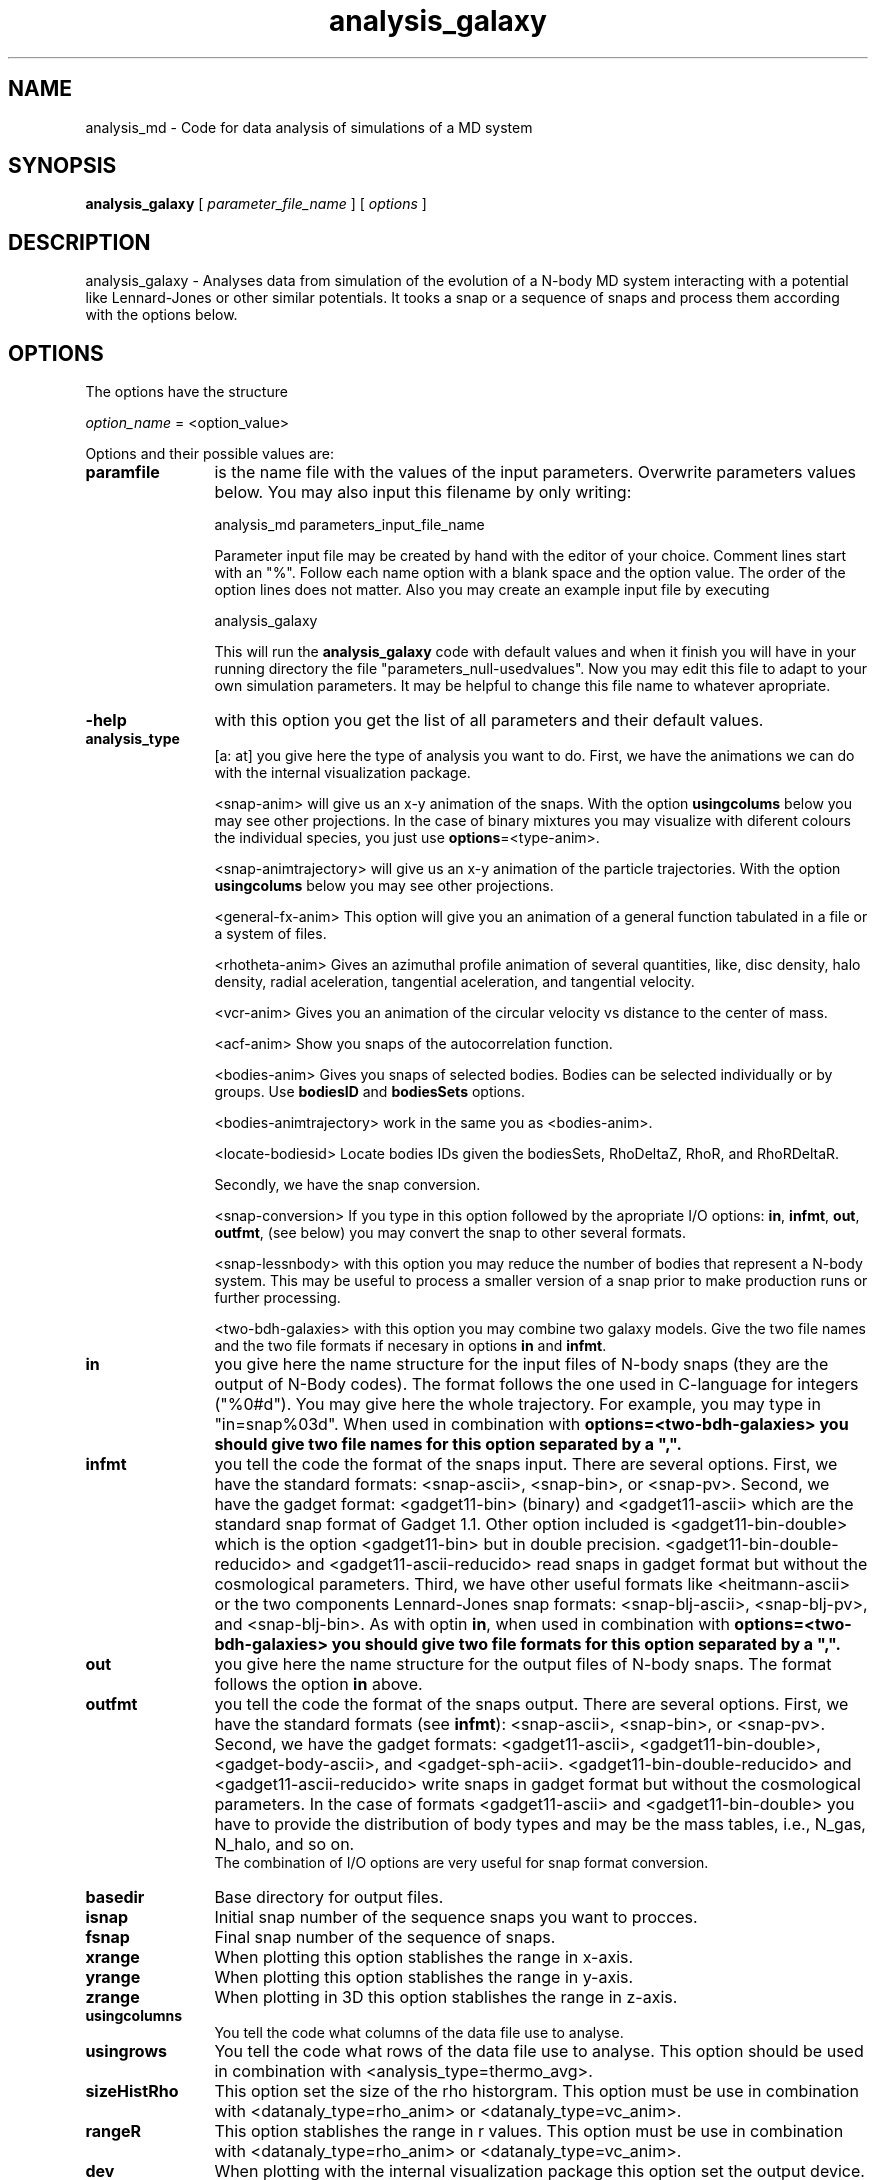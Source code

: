 't" t
.TH analysis_galaxy 1 "January 2006" UNIX "NagBody PROJECT"
.na
.nh   

.SH NAME
analysis_md - Code for data analysis of simulations of a MD system
.SH SYNOPSIS
\fBanalysis_galaxy\fR [ \fIparameter_file_name\fR ] [ \fIoptions\fR ] 
.sp


.SH DESCRIPTION
analysis_galaxy - Analyses data from simulation of the evolution of a N-body MD system 
interacting with a potential like Lennard-Jones or other similar potentials.
It tooks a snap or
a sequence of snaps and process them according with the options below.


.SH OPTIONS
The options have the structure
.sp
\fIoption_name\fR = <option_value>
.sp
Options and their possible values are:

.IP "\fBparamfile\fR" 12
is the name file with the values of the input parameters. Overwrite parameters
values below. You may also input this filename by only writing:
.sp 
analysis_md parameters_input_file_name
.sp
Parameter input file may be created by hand with the editor of your choice. 
Comment lines start
with an "%". Follow each name option with a blank space and the option value.
The order of the option lines does not matter. Also you may create an example 
input file
by executing
.sp
analysis_galaxy
.sp
This will run the \fBanalysis_galaxy\fR code with default values and when it 
finish you will have in your
running directory the file "parameters_null-usedvalues". Now you may edit this 
file to adapt
to your own simulation parameters. It may be helpful to change this file name 
to whatever apropriate.

.IP "\fB-help\fR" 12
with this option you get the list of all parameters and their default values.

.IP "\fBanalysis_type\fR" 12
[a: at] you give here the type of analysis you want to do. 
First, we have the animations we can do with the internal visualization package.
.br 

.br
<snap-anim>
will give us an x-y animation of the snaps. With the option \fBusingcolums\fR below
you may see other projections. In the case of binary mixtures you may visualize
with diferent colours the individual species, you just use
\fBoptions\fR=<type-anim>.
.br

.br
<snap-animtrajectory>
will give us an x-y animation of the particle trajectories.
With the option \fBusingcolums\fR below
you may see other projections. 
.br

.br
<general-fx-anim>
This option will give you an animation of a general function tabulated in a
file or a system of files.

.br
<rhotheta-anim>
Gives an azimuthal profile animation of several quantities, like,
disc density, halo density, radial aceleration, tangential aceleration,
and tangential velocity.

.br
<vcr-anim>
Gives you an animation of the circular velocity vs distance to the center
of mass.

.br
<acf-anim>
Show you snaps of the autocorrelation function.

.br
<bodies-anim>
Gives you snaps of selected bodies. Bodies can be selected individually
or by groups. Use \fBbodiesID\fR and \fBbodiesSets\fR options.

.br
<bodies-animtrajectory> 
work in the same you as <bodies-anim>.

.br
<locate-bodiesid>
Locate bodies IDs given the bodiesSets, RhoDeltaZ, RhoR, and RhoRDeltaR.

.br
Secondly, we have the snap conversion. 

.br
<snap-conversion>
If you type in this option 
followed by the apropriate I/O options: \fBin\fR, \fBinfmt\fR, \fBout\fR,
\fBoutfmt\fR, (see below) you may convert the snap to 
other several formats.
.br

.br
<snap-lessnbody> with this option you may reduce the number of bodies that
represent a N-body system. This may be useful to process a smaller version
of a snap prior to make production runs or further processing.
.br

.br
<two-bdh-galaxies> with this option you may combine two galaxy models. Give 
the two file names and the two file formats if necesary in options \fBin\fR
and \fBinfmt\fR.

.br

.IP "\fBin\fR" 12
you give here the name structure for the input files of N-body snaps 
(they are the output of N-Body codes). The format follows
the one used in C-language for integers ("%0#d"). You may give here the whole
trajectory. For example, you may type in "in=snap%03d". When used in
combination with \fBoptions\fr=<two-bdh-galaxies> you should give two
file names for this option separated by a ",".

.IP "\fBinfmt\fR" 12
you tell the code the format of the snaps input. There are several options. 
First, we have the standard formats: <snap-ascii>, <snap-bin>, or <snap-pv>. 
Second, we have the gadget format: <gadget11-bin> (binary) and <gadget11-ascii> 
which are the standard snap format of Gadget 1.1. Other option included is
<gadget11-bin-double> which is the option <gadget11-bin> but in double precision.
<gadget11-bin-double-reducido> and <gadget11-ascii-reducido> read snaps in gadget
format but without the cosmological parameters. Third, we have other useful
formats like <heitmann-ascii> or the two components
Lennard-Jones snap formats:
<snap-blj-ascii>, <snap-blj-pv>, and <snap-blj-bin>.
As with optin \fBin\fR, when used in
combination with \fBoptions\fr=<two-bdh-galaxies> you should give two
file formats for this option separated by a ",".

.IP "\fBout\fR" 12
you give here the name structure for the output files of N-body snaps. 
The format follows the option \fBin\fR above.

.IP "\fBoutfmt\fR" 12
you tell the code the format of the snaps output. There are several options. 
First, we have the standard formats (see \fBinfmt\fR):
<snap-ascii>, <snap-bin>, or <snap-pv>. 
Second, we have the gadget formats: <gadget11-ascii>, <gadget11-bin-double>,
<gadget-body-ascii>, and 
<gadget-sph-acii>. <gadget11-bin-double-reducido> and <gadget11-ascii-reducido>
write snaps in gadget format but without the cosmological parameters. In the case
of formats <gadget11-ascii> and <gadget11-bin-double> you have to provide the
distribution of body types and may be the mass tables, i.e., N_gas, N_halo, and
so on.
.br
The combination of I/O options are very useful for snap format conversion.

.IP "\fBbasedir\fR" 12
Base directory for output files.

.IP "\fBisnap\fR" 12
Initial snap number of the sequence snaps you want to procces.

.IP "\fBfsnap\fR" 12
Final snap number of the sequence of snaps.

.IP "\fBxrange\fR" 12
When plotting this option stablishes the range in x-axis.

.IP "\fByrange\fR" 12
When plotting this option stablishes the range in y-axis.

.IP "\fBzrange\fR" 12
When plotting in 3D this option stablishes the range in z-axis.

.IP "\fBusingcolumns\fR" 12
You tell the code what columns of the data file use to analyse.

.IP "\fBusingrows\fR" 12
You tell the code what rows of the data file use to analyse. This option
should be used in combination with <analysis_type=thermo_avg>.

.IP "\fBsizeHistRho\fR" 12
This option set the size of the rho historgram. This option must be use in
combination with <datanaly_type=rho_anim> or <datanaly_type=vc_anim>.

.IP "\fBrangeR\fR" 12
This option stablishes the range in r values.
This option must be use in combination with <datanaly_type=rho_anim>
or <datanaly_type=vc_anim>.

.IP "\fBdev\fR" 12
When plotting with the internal visualization package this option set the
output device.

.IP "\fBori\fR" 12
When plotting with the internal visualization package this option set the
the orientation of the display. When sending the output to a postscriipt
device, ori=1, produce an output in portrait form.

.IP "\fBa\fR" 12
When plotting with the internal visualization package this option set the
the aspect ratio of the display.

.IP "\fBgeo\fR" 12
When plotting with the internal visualization package this option set the
the window size in pixels.

.IP "\fBbg\fR" 12
When plotting with the internal visualization package this option set the
background color.

.IP "\fBncol0\fR" 12
When plotting with the internal visualization package this option set the
number of colors to allocate in cmap 0 (upper bound).

.IP "\fBncol1\fR" 12
When plotting with the internal visualization package this option set the
number of colors to allocate in cmap 1 (upper bound).


.IP "\fBoptions\fR" 12
you may give here various code behavior options.
.br

.br
<save>
In the case of animations, you may type in for this option <save> to
tell the code that it must save the images it produces to files instead of
to sended to the graphics device.
.br

.br
<rho-cgm>
If you type in <rho-cgm> in combination of \fBanalysis_type\fR=<rho-anim>,
the code will transform each snap file into a graphics file (CGM format). Gnuplot
is needed and also a gnuplot script file named "rho_cgm.gnu".


.SH EXAMPLES
The following command will produce a single file named "rhoaxes.dat" with
the density distribution of matter along the three axes for every
snap file created in the simulation (in this case with the snaps are
written in the format <snap-blj-ascii>,
.sp
analysis_md in=snap%03d infmt=snap-blj-ascii analysis_type=rhoaxes-anim
.sp
The command:
.sp
analysis_md in=snap%03d analysis_type=rho-gnuanim options=rho-cgm
.sp
will produce a graphic file (CGM format) of the distribution of particles
along the axes for every
snap of the simulation.

.sp

.sp
The following command will reduce the snap "indata" in "heitmann-ascii" format
to an initial factor of 1/8 and will produce the file "outdata" with "snap-pv"
format
.sp
analysis_md analysis_type=snap-lessnbody in=indata infmt=heitmann-ascii 
out=outdata outfmt=snap-pv fsnap=0 reductionFac=0.125

.SH ANIMATIONS WITH GNUPLOT
You may run gnuplot to see animation plots. Make the following script:
.sp
a=a+1 
.br
plot "snap.dat" w points pointtype 6 
.br
pause 1 
.br
if(a<500000) reread
.sp
Save the script in a file named "snap_anim.gnu". 
At the same time that datanaly_grav code is running with the command
.sp
analysis_md in=snap%03d analysis_type=snap-gnuanim
.sp
start 
gnuplot and execute the commands:
.sp
a=0
.br
load "snap_anim.gnu"
.sp
Then you will be able to see an animation plot of the snaps.
You may also write the following script to see the animation of the
radial distribution function,
.sp
a=a+1
.br
plot "rdf.dat" w l
.br
pause 1
.br
if(a<50000) reread
.br

.br
Note: in case of Mac OS X you need to run in X-Window session.


.SH SEE ALSO
md_lj_n2(1), md_lj_tree(1)
.SH COPYRIGHT
Copyright (C) 1999-2006
.br
M.A. Rodriguez-Meza
.br

